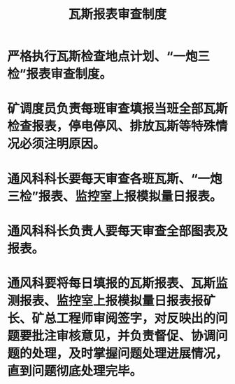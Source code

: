 :PROPERTIES:
:ID:       8612f425-e900-4fd9-84fe-9df8bdaf727c
:END:
#+title: 瓦斯报表审查制度
* 严格执行瓦斯检查地点计划、“一炮三检”报表审查制度。
* 矿调度员负责每班审查填报当班全部瓦斯检查报表，停电停风、排放瓦斯等特殊情况必须注明原因。
* 通风科科长要每天审查各班瓦斯、“一炮三检”报表、监控室上报模拟量日报表。
* 通风科科长负责人要每天审查全部图表及报表。
* 通风科要将每日填报的瓦斯报表、瓦斯监测报表、监控室上报模拟量日报表报矿长、矿总工程师审阅签字，对反映出的问题要批注审核意见，并负责督促、协调问题的处理，及时掌握问题处理进展情况，直到问题彻底处理完毕。
